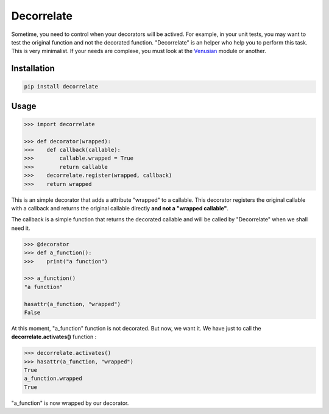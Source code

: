 Decorrelate
###########


.. image:: https://travis-ci.org/rcommande/decorrelate.svg?branch=master
    :target: https://travis-ci.org/rcommande/decorrelate


Sometime, you need to control when your decorators will be actived. For example, in your unit tests, you may want to test the original function and not the decorated function. "Decorrelate" is an helper who help you to perform this task. This is very minimalist. If your needs are complexe, you must look at the `Venusian`_ module or another.

Installation
++++++++++++

.. code-block:: console

    pip install decorrelate

Usage
+++++

.. code-block:: pycon

    >>> import decorrelate

    >>> def decorator(wrapped):
    >>>    def callback(callable):
    >>>        callable.wrapped = True
    >>>        return callable
    >>>    decorrelate.register(wrapped, callback)
    >>>    return wrapped

This is an simple decorator that adds a attribute "wrapped" to a callable. This decorator registers the original callable with a callback and returns the original callable directly **and not a "wrapped callable"**.


The callback is a simple function that returns the decorated callable and will be called by "Decorrelate" when we shall need it.


.. code-block:: pycon

    >>> @decorator
    >>> def a_function():
    >>>    print("a function")

    >>> a_function()
    "a function"

    hasattr(a_function, "wrapped")
    False


At this moment, "a_function" function is not decorated. But now, we want it. We have just to call the **decorrelate.activates()** function :

.. code-block:: pycon

   >>> decorrelate.activates()
   >>> hasattr(a_function, "wrapped")
   True
   a_function.wrapped
   True

"a_function" is now wrapped by our decorator.


.. _Venusian: https://pypi.python.org/pypi/venusian/1.0
